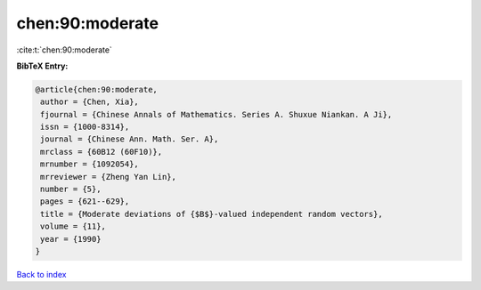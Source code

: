 chen:90:moderate
================

:cite:t:`chen:90:moderate`

**BibTeX Entry:**

.. code-block:: bibtex

   @article{chen:90:moderate,
    author = {Chen, Xia},
    fjournal = {Chinese Annals of Mathematics. Series A. Shuxue Niankan. A Ji},
    issn = {1000-8314},
    journal = {Chinese Ann. Math. Ser. A},
    mrclass = {60B12 (60F10)},
    mrnumber = {1092054},
    mrreviewer = {Zheng Yan Lin},
    number = {5},
    pages = {621--629},
    title = {Moderate deviations of {$B$}-valued independent random vectors},
    volume = {11},
    year = {1990}
   }

`Back to index <../By-Cite-Keys.html>`_
